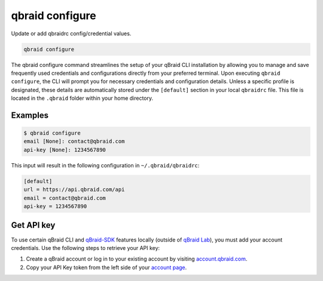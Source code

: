 .. _cli_configure:

qbraid configure
=================

Update or add qbraidrc config/credential values.

.. code-block:: bash

    qbraid configure


The qbraid configure command streamlines the setup of your qBraid CLI installation
by allowing you to manage and save frequently used credentials and configurations directly
from your preferred terminal. Upon executing ``qbraid configure``, the CLI will prompt you
for necessary credentials and configuration details. Unless a specific profile is designated,
these details are automatically stored under the ``[default]`` section in your local ``qbraidrc``
file. This file is located in the ``.qbraid`` folder within your home directory.


Examples
---------

.. code-block:: console

    $ qbraid configure
    email [None]: contact@qbraid.com
    api-key [None]: 1234567890


This input will result in the following configuration in ``~/.qbraid/qbraidrc``:


.. code-block:: bash

    [default]
    url = https://api.qbraid.com/api
    email = contact@qbraid.com
    api-key = 1234567890


.. image:: ../_static/api-key.png
    :align: right
    :width: 300px
    :alt: Access key
    :target: javascript:void(0);

Get API key
---------------

To use certain qBraid CLI and `qBraid-SDK <https://docs.qbraid.com/en/latest/sdk/overview.html>`_ features locally (outside of `qBraid Lab <https://docs.qbraid.com/projects/lab/en/latest/lab/overview.html>`_), you must add your account credentials.
Use the following steps to retrieve your API key:

1. Create a qBraid account or log in to your existing account by visiting `account.qbraid.com <https://account.qbraid.com>`_.

2. Copy your API Key token from the left side of your `account page <https://account.qbraid.com>`_.

.. seealso::

    - `qBraid User Guide: Account <https://docs.qbraid.com/projects/lab/en/latest/lab/account.html>`_